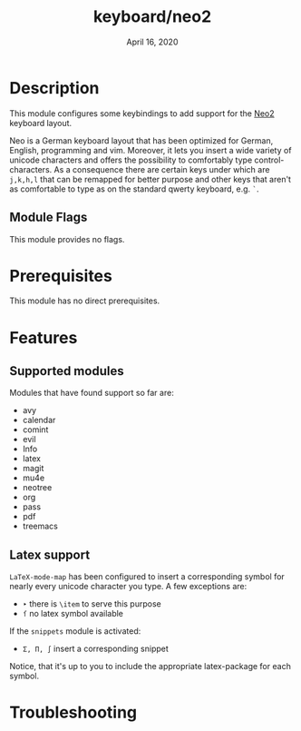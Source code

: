#+TITLE:   keyboard/neo2
#+DATE:    April 16, 2020

* Description
This module configures some keybindings to add support for the [[https://en.wikipedia.org/wiki/Neo_(keyboard_layout)][Neo2]] keyboard
layout.

Neo is a German keyboard layout that has been optimized for German, English,
programming and vim. Moreover, it lets you insert a wide variety of unicode
characters and offers the possibility to comfortably type control-characters.
As a consequence there are certain keys under which
are =j,k,h,l= that can be remapped for better purpose and other keys that
aren't as comfortable to type as on the standard qwerty keyboard, e.g. =`=.

** Module Flags
This module provides no flags.

* Prerequisites
This module has no direct prerequisites.

* Features
** Supported modules
Modules that have found support so far are:
- avy
- calendar
- comint
- evil
- Info
- latex
- magit
- mu4e
- neotree
- org
- pass
- pdf
- treemacs

** Latex support
=LaTeX-mode-map= has been configured to insert a corresponding symbol for
nearly every unicode character you type. A few exceptions are:
- =‣= there is ~\item~ to serve this purpose
- =ſ= no latex symbol available

If the =snippets= module is activated:
- =Σ, Π, ∫= insert a corresponding snippet

Notice, that it's up to you to include the appropriate latex-package for each symbol.

* Troubleshooting
